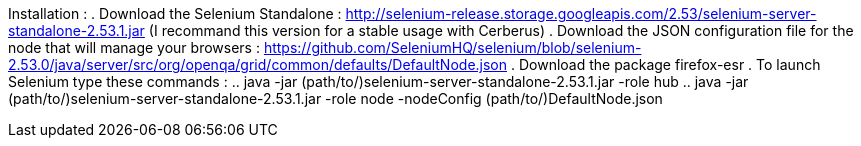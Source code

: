 Installation :
. Download the Selenium Standalone : http://selenium-release.storage.googleapis.com/2.53/selenium-server-standalone-2.53.1.jar (I recommand this version for a stable usage with Cerberus)
. Download the JSON configuration file for the node that will manage your browsers : https://github.com/SeleniumHQ/selenium/blob/selenium-2.53.0/java/server/src/org/openqa/grid/common/defaults/DefaultNode.json
. Download the package firefox-esr
. To launch Selenium type these commands :
.. java -jar (path/to/)selenium-server-standalone-2.53.1.jar -role hub
.. java -jar (path/to/)selenium-server-standalone-2.53.1.jar -role node -nodeConfig (path/to/)DefaultNode.json
